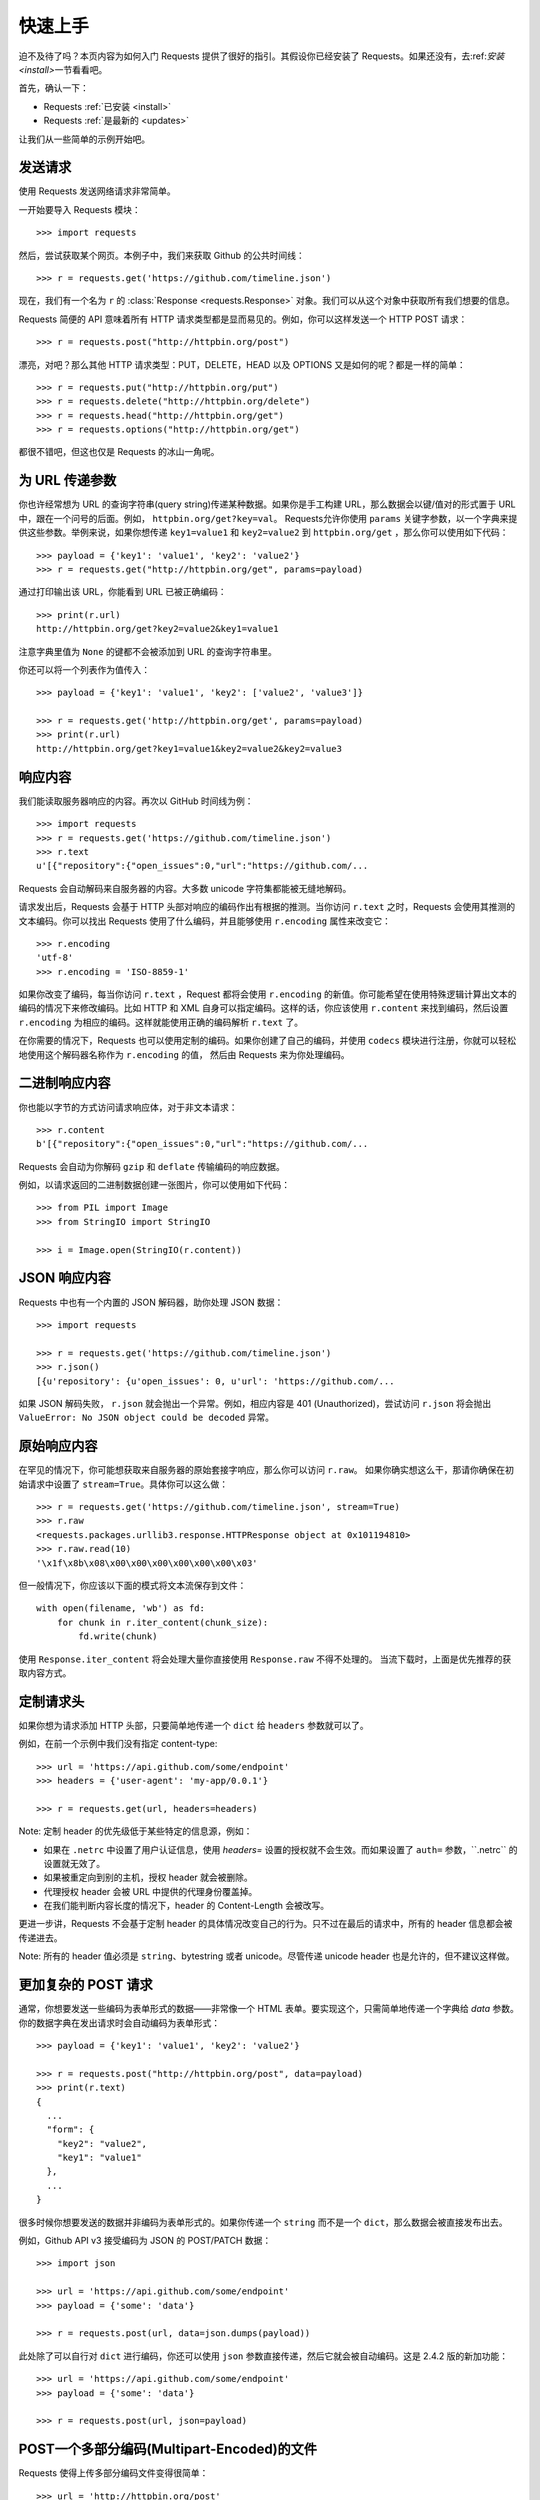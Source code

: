 .. _quickstart:

快速上手
==========

.. module:: requests.models

迫不及待了吗？本页内容为如何入门 Requests 提供了很好的指引。其假设你已经安装了 Requests。\
如果还没有，去\:ref:`安装 <install>`\ 一节看看吧。

首先，确认一下：

* Requests :ref:`已安装 <install>`
* Requests :ref:`是最新的 <updates>`

让我们从一些简单的示例开始吧。

发送请求
----------

使用 Requests 发送网络请求非常简单。

一开始要导入 Requests 模块：

::

    >>> import requests

然后，尝试获取某个网页。本例子中，我们来获取 Github 的公共时间线：

::

    >>> r = requests.get('https://github.com/timeline.json')

现在，我们有一个名为 ``r`` 的 :class:`Response <requests.Response>` 
对象。我们可以从这个对象中获取所有我们想要的信息。

Requests 简便的 API 意味着所有 HTTP 请求类型都是显而易见的。例如，你可以这样发送一个
HTTP POST 请求：

::

    >>> r = requests.post("http://httpbin.org/post")

漂亮，对吧？那么其他 HTTP 请求类型：PUT，DELETE，HEAD 以及 OPTIONS 又是如何的呢？都是一样的简单：

::

    >>> r = requests.put("http://httpbin.org/put")
    >>> r = requests.delete("http://httpbin.org/delete")
    >>> r = requests.head("http://httpbin.org/get")
    >>> r = requests.options("http://httpbin.org/get")

都很不错吧，但这也仅是 Requests 的冰山一角呢。

为 URL 传递参数
-------------------

你也许经常想为 URL 的查询字符串(query string)传递某种数据。如果你是手工构建 URL，那么数据会以键/值\
对的形式置于 URL 中，跟在一个问号的后面。例如， ``httpbin.org/get?key=val``\。
Requests允许你使用 ``params`` 关键字参数，以一个字典来提供这些参数。举例来说，如果你想传递
``key1=value1`` 和 ``key2=value2`` 到 ``httpbin.org/get`` ，那么你可以使用如下代码：

::

    >>> payload = {'key1': 'value1', 'key2': 'value2'}
    >>> r = requests.get("http://httpbin.org/get", params=payload)

通过打印输出该 URL，你能看到 URL 已被正确编码：

::

    >>> print(r.url)
    http://httpbin.org/get?key2=value2&key1=value1

注意字典里值为 ``None`` 的键都不会被添加到 URL 的查询字符串里。

你还可以将一个列表作为值传入：

::

  >>> payload = {'key1': 'value1', 'key2': ['value2', 'value3']}

  >>> r = requests.get('http://httpbin.org/get', params=payload)
  >>> print(r.url)
  http://httpbin.org/get?key1=value1&key2=value2&key2=value3

响应内容
--------------

我们能读取服务器响应的内容。再次以 GitHub 时间线为例：

::

    >>> import requests
    >>> r = requests.get('https://github.com/timeline.json')
    >>> r.text
    u'[{"repository":{"open_issues":0,"url":"https://github.com/...

Requests 会自动解码来自服务器的内容。大多数 unicode 字符集都能被无缝地解码。

请求发出后，Requests 会基于 HTTP 头部对响应的编码作出有根据的推测。当你访问 ``r.text``
之时，Requests 会使用其推测的文本编码。你可以找出 Requests 使用了什么编码，并且能够使用
``r.encoding`` 属性来改变它：

::

    >>> r.encoding
    'utf-8'
    >>> r.encoding = 'ISO-8859-1'

如果你改变了编码，每当你访问 ``r.text`` ，Request 都将会使用 ``r.encoding``
的新值。你可能希望在使用特殊逻辑计算出文本的编码的情况下来修改编码。比如 HTTP 和 XML 
自身可以指定编码。这样的话，你应该使用 ``r.content`` 来找到编码，然后设置 ``r.encoding`` 
为相应的编码。这样就能使用正确的编码解析 ``r.text`` 了。

在你需要的情况下，Requests 也可以使用定制的编码。如果你创建了自己的编码，并使用
``codecs`` 模块进行注册，你就可以轻松地使用这个解码器名称作为 ``r.encoding`` 的值，
然后由 Requests 来为你处理编码。


二进制响应内容
-------------------

你也能以字节的方式访问请求响应体，对于非文本请求：

::

    >>> r.content
    b'[{"repository":{"open_issues":0,"url":"https://github.com/...

Requests 会自动为你解码 ``gzip`` 和 ``deflate`` 传输编码的响应数据。

例如，以请求返回的二进制数据创建一张图片，你可以使用如下代码：

::

    >>> from PIL import Image
    >>> from StringIO import StringIO

    >>> i = Image.open(StringIO(r.content))


JSON 响应内容
---------------

Requests 中也有一个内置的 JSON 解码器，助你处理 JSON 数据：

::

    >>> import requests

    >>> r = requests.get('https://github.com/timeline.json')
    >>> r.json()
    [{u'repository': {u'open_issues': 0, u'url': 'https://github.com/...

如果 JSON 解码失败， ``r.json`` 就会抛出一个异常。例如，相应内容是 401 (Unauthorized)，\
尝试访问 ``r.json`` 将会抛出 ``ValueError: No JSON object could be decoded`` 异常。


原始响应内容
----------------

在罕见的情况下，你可能想获取来自服务器的原始套接字响应，那么你可以访问 ``r.raw``\。
如果你确实想这么干，那请你确保在初始请求中设置了 ``stream=True``\。具体你可以这么做：

::

    >>> r = requests.get('https://github.com/timeline.json', stream=True)
    >>> r.raw
    <requests.packages.urllib3.response.HTTPResponse object at 0x101194810>
    >>> r.raw.read(10)
    '\x1f\x8b\x08\x00\x00\x00\x00\x00\x00\x03'

但一般情况下，你应该以下面的模式将文本流保存到文件：

::

    with open(filename, 'wb') as fd:
        for chunk in r.iter_content(chunk_size):
            fd.write(chunk)

使用 ``Response.iter_content`` 将会处理大量你直接使用 ``Response.raw`` 不得不处理的。
当流下载时，上面是优先推荐的获取内容方式。

定制请求头
-------------

如果你想为请求添加 HTTP 头部，只要简单地传递一个 ``dict`` 给 ``headers`` 参数就可以了。

例如，在前一个示例中我们没有指定 content-type::

    >>> url = 'https://api.github.com/some/endpoint'
    >>> headers = {'user-agent': 'my-app/0.0.1'}

    >>> r = requests.get(url, headers=headers)

Note: 定制 header 的优先级低于某些特定的信息源，例如：

* 如果在 ``.netrc`` 中设置了用户认证信息，使用 `headers=` 设置的授权就不会生效。而如果设置了
  ``auth=`` 参数，\``.netrc`` 的设置就无效了。
* 如果被重定向到别的主机，授权 header 就会被删除。
* 代理授权 header 会被 URL 中提供的代理身份覆盖掉。
* 在我们能判断内容长度的情况下，header 的 Content-Length 会被改写。

更进一步讲，Requests 不会基于定制 header 的具体情况改变自己的行为。只不过在最后的请求中，所有的
header 信息都会被传递进去。

Note: 所有的 header 值必须是 ``string``、bytestring 或者 unicode。尽管传递 unicode 
header 也是允许的，但不建议这样做。

更加复杂的 POST 请求
----------------------

通常，你想要发送一些编码为表单形式的数据——非常像一个 HTML 表单。要实现这个，只需简单地传递\
一个字典给 `data` 参数。你的数据字典在发出请求时会自动编码为表单形式：

::

    >>> payload = {'key1': 'value1', 'key2': 'value2'}

    >>> r = requests.post("http://httpbin.org/post", data=payload)
    >>> print(r.text)
    {
      ...
      "form": {
        "key2": "value2",
        "key1": "value1"
      },
      ...
    }

很多时候你想要发送的数据并非编码为表单形式的。如果你传递一个 ``string`` 而不是一个 ``dict``\，\
那么数据会被直接发布出去。

例如，Github API v3 接受编码为 JSON 的 POST/PATCH 数据：

::

    >>> import json

    >>> url = 'https://api.github.com/some/endpoint'
    >>> payload = {'some': 'data'}

    >>> r = requests.post(url, data=json.dumps(payload))

此处除了可以自行对 ``dict`` 进行编码，你还可以使用 ``json`` 参数直接传递，然后它就会被自动\
编码。这是 2.4.2 版的新加功能：

::

    >>> url = 'https://api.github.com/some/endpoint'
    >>> payload = {'some': 'data'}

    >>> r = requests.post(url, json=payload)


POST一个多部分编码(Multipart-Encoded)的文件
---------------------------------------------

Requests 使得上传多部分编码文件变得很简单：

::

    >>> url = 'http://httpbin.org/post'
    >>> files = {'file': open('report.xls', 'rb')}

    >>> r = requests.post(url, files=files)
    >>> r.text
    {
      ...
      "files": {
        "file": "<censored...binary...data>"
      },
      ...
    }

你可以显式地设置文件名，文件类型和请求头：

::

    >>> url = 'http://httpbin.org/post'
    >>> files = {'file': ('report.xls', open('report.xls', 'rb'), 'application/vnd.ms-excel', {'Expires': '0'})}

    >>> r = requests.post(url, files=files)
    >>> r.text
    {
      ...
      "files": {
        "file": "<censored...binary...data>"
      },
      ...
    }

如果你想，你也可以发送作为文件来接收的字符串：

::

    >>> url = 'http://httpbin.org/post'
    >>> files = {'file': ('report.csv', 'some,data,to,send\nanother,row,to,send\n')}

    >>> r = requests.post(url, files=files)
    >>> r.text
    {
      ...
      "files": {
        "file": "some,data,to,send\\nanother,row,to,send\\n"
      },
      ...
    }

如果你发送一个非常大的文件作为 ``multipart/form-data`` 请求，你可能希望将请求做成数据流。\
默认下 ``requests`` 不支持, 但有个第三方包 ``requests-toolbelt`` 是支持的。你可以阅读 
`toolbelt 文档 <https://toolbelt.rtfd.org>`_ 来了解使用方法。

在一个请求中发送多文件参考 :ref:`高级用法 <advanced>` 一节。

.. warning:: 我们强烈建议你用二进制模式(`binary mode`_)打开文件。这是因为 Requests
             可能会试图为你提供 ``Content-Length`` header，在它这样做的时候，这个值\
             会被设为文件的字节数（*bytes*）。如果用 *文本模式(text mode)* 打开文件，就可能会发生错误。

.. _binary mode: https://docs.python.org/2/tutorial/inputoutput.html#reading-and-writing-files


响应状态码
--------------

我们可以检测响应状态码：

::

    >>> r = requests.get('http://httpbin.org/get')
    >>> r.status_code
    200

为方便引用，Requests还附带了一个内置的状态码查询对象：

::

    >>> r.status_code == requests.codes.ok
    True

如果发送了一个错误请求(一个4XX客户端错误，或者5XX服务器错误响应)，我们可以通过 
:meth:`Response.raise_for_status() <requests.Response.raise_for_status>`
来抛出异常：

::

    >>> bad_r = requests.get('http://httpbin.org/status/404')
    >>> bad_r.status_code
    404

    >>> bad_r.raise_for_status()
    Traceback (most recent call last):
      File "requests/models.py", line 832, in raise_for_status
        raise http_error
    requests.exceptions.HTTPError: 404 Client Error

但是，由于我们的例子中 ``r`` 的 ``status_code`` 是 ``200`` ，当我们调用
``raise_for_status()`` 时，得到的是：

::

    >>> r.raise_for_status()
    None

一切都挺和谐哈。


响应头
----------

我们可以查看以一个 Python 字典形式展示的服务器响应头：

::

    >>> r.headers
    {
        'content-encoding': 'gzip',
        'transfer-encoding': 'chunked',
        'connection': 'close',
        'server': 'nginx/1.0.4',
        'x-runtime': '148ms',
        'etag': '"e1ca502697e5c9317743dc078f67693f"',
        'content-type': 'application/json'
    }

但是这个字典比较特殊：它是仅为 HTTP 头部而生的。根据 
`RFC 2616 <http://www.w3.org/Protocols/rfc2616/rfc2616-sec14.html>`_\，
HTTP 头部是大小写不敏感的。

因此，我们可以使用任意大写形式来访问这些响应头字段：

::

    >>> r.headers['Content-Type']
    'application/json'

    >>> r.headers.get('content-type')
    'application/json'

它还有一个特殊点，那就是服务器可以多次接受同一 header，每次都使用不同的值。但 Requests
会将它们合并，这样它们就可以用一个映射来表示出来，参见
`RFC 7230 <http://tools.ietf.org/html/rfc7230#section-3.2>`_:

    A recipient MAY combine multiple header fields with the same field name
    into one "field-name: field-value" pair, without changing the semantics
    of the message, by appending each subsequent field value to the combined
    field value in order, separated by a comma.
    
    接收者可以合并多个相同名称的 header 栏位，把它们合为一个 "field-name: field-value"
    配对，将每个后续的栏位值依次追加到合并的栏位值中，用逗号隔开即可，这样做不会改变信息的语义。

Cookie
---------

如果某个响应中包含一些 cookie，你可以快速访问它们：

::

    >>> url = 'http://example.com/some/cookie/setting/url'
    >>> r = requests.get(url)

    >>> r.cookies['example_cookie_name']
    'example_cookie_value'

要想发送你的cookies到服务器，可以使用 ``cookies`` 参数：

::

    >>> url = 'http://httpbin.org/cookies'
    >>> cookies = dict(cookies_are='working')

    >>> r = requests.get(url, cookies=cookies)
    >>> r.text
    '{"cookies": {"cookies_are": "working"}}'


重定向与请求历史
-------------------

默认情况下，除了 HEAD, Requests 会自动处理所有重定向。

可以使用响应对象的 ``history`` 方法来追踪重定向。

:meth:`Response.history <requests.Response.history>` 是一个:class:`Response <requests.Response>` 对象的列表，为了完成请求而创建了这些对象。这个对象列表按照从最老到最近的请求进行排序。

例如，Github 将所有的 HTTP 请求重定向到 HTTPS：

::

    >>> r = requests.get('http://github.com')

    >>> r.url
    'https://github.com/'

    >>> r.status_code
    200

    >>> r.history
    [<Response [301]>]


如果你使用的是GET、OPTIONS、POST、PUT、PATCH 或者 DELETE，那么你可以通过 ``allow_redirects`` 
参数禁用重定向处理：

::

    >>> r = requests.get('http://github.com', allow_redirects=False)
    >>> r.status_code
    301
    >>> r.history
    []

如果你使用了 HEAD，你也可以启用重定向：

::

    >>> r = requests.head('http://github.com', allow_redirects=True)
    >>> r.url
    'https://github.com/'
    >>> r.history
    [<Response [301]>]


超时
--------

你可以告诉 requests 在经过以 ``timeout`` 参数设定的秒数时间之后停止等待响应：

::

    >>> requests.get('http://github.com', timeout=0.001)
    Traceback (most recent call last):
      File "<stdin>", line 1, in <module>
    requests.exceptions.Timeout: HTTPConnectionPool(host='github.com', port=80): Request timed out. (timeout=0.001)


.. admonition:: Note

    ``timeout`` 仅对连接过程有效，与响应体的下载无关。 ``timeout`` 并不是整个下载响应的\
    时间限制，而是如果服务器在 ``timeout`` 秒内没有应答，将会引发一个异常（更精确地说，是在
    ``timeout`` 秒内没有从基础套接字上接收到任何字节的数据时）

错误与异常
--------------

遇到网络问题（如：DNS 查询失败、拒绝连接等）时，Requests 会抛出一个 
:class:`~requests.exceptions.ConnectionError` 异常。

如果 HTTP 请求返回了不成功的状态码， :meth:`Response.raise_for_status() <requests.Response.raise_for_status>` 
会抛出一个 :class:`~requests.exceptions.HTTPError` 异常。

若请求超时，则抛出一个 :class:`~requests.exceptions.Timeout` 异常。

若请求超过了设定的最大重定向次数，则会抛出一个 :class:`~requests.exceptions.TooManyRedirects` 异常。

所有Requests显式抛出的异常都继承自 :class:`requests.exceptions.RequestException` 。

-----------------------

准备好学习更多内容了吗？去 :ref:`高级用法 <advanced>` 一节看看吧。
